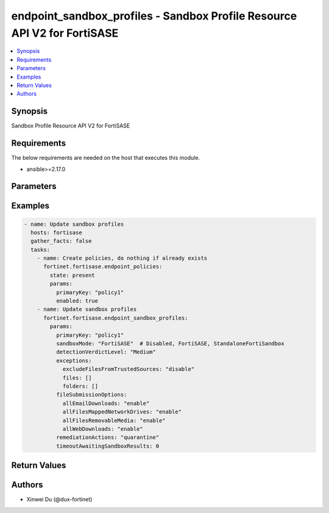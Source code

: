 endpoint_sandbox_profiles - Sandbox Profile Resource API V2 for FortiSASE
+++++++++++++++++++++++++++++++++++++++++++++++++++++++++++++++++++++++++

.. versionadded:: 1.0.0

.. contents::
   :local:
   :depth: 1

Synopsis
--------
Sandbox Profile Resource API V2 for FortiSASE

Requirements
------------

The below requirements are needed on the host that executes this module.

- ansible>=2.17.0


Parameters
----------
.. raw:: html

 <ul>
 <li><span class="li-head">state</span> The state of the module.<span class="li-normal">type: str</span><span class="li-normal">choices: ['present', 'absent']</span><span class="li-normal">default: present</span></li>
 <li><span class="li-head">force_method</span> Specify this option to force the method to use to interact with the resource.<span class="li-normal">type: str</span><span class="li-normal">choices: ['none', 'read', 'create', 'update', 'delete']</span><span class="li-normal">default: none</span></li>
 <li><span class="li-head">bypass_validation</span> Bypass validation of the module.<span class="li-normal">type: bool</span><span class="li-normal">default: False</span></li>
 <li><span class="li-head">params</span> The parameters of the module.<span class="li-normal">type: dict</span><span class="li-normal">required: True</span></li>
 <ul class="ul-self"> <li><span class="li-head">primaryKey</span> <span class="li-normal">type: str</span><span class="li-normal">required: True</span></li>
 <li><span class="li-head">sandboxMode</span> <span class="li-normal">type: str</span><span class="li-normal">choices: ['Disabled', 'FortiSASE', 'StandaloneFortiSandbox']</span></li>
 <li><span class="li-head">timeoutAwaitingSandboxResults</span> <span class="li-normal">type: int</span></li>
 <li><span class="li-head">fileSubmissionOptions</span> <span class="li-normal">type: dict</span></li>
 <li><span class="li-head">detectionVerdictLevel</span> <span class="li-normal">type: str</span><span class="li-normal">choices: ['Clean', 'High', 'Low', 'Malicious', 'Medium']</span></li>
 <li><span class="li-head">exceptions</span> <span class="li-normal">type: dict</span></li>
 <li><span class="li-head">remediationActions</span> <span class="li-normal">type: str</span><span class="li-normal">choices: ['alert', 'quarantine']</span></li>
 <li><span class="li-head">hostName</span> <span class="li-normal">type: str</span></li>
 <li><span class="li-head">authentication</span> <span class="li-normal">type: bool</span></li>
 <li><span class="li-head">username</span> <span class="li-normal">type: str</span></li>
 <li><span class="li-head">password</span> <span class="li-normal">type: str</span></li>
 </ul> </ul>



Examples
-------------

.. code-block:: yaml

  - name: Update sandbox profiles
    hosts: fortisase
    gather_facts: false
    tasks:
      - name: Create policies, do nothing if already exists
        fortinet.fortisase.endpoint_policies:
          state: present
          params:
            primaryKey: "policy1"
            enabled: true
      - name: Update sandbox profiles
        fortinet.fortisase.endpoint_sandbox_profiles:
          params:
            primaryKey: "policy1"
            sandboxMode: "FortiSASE"  # Disabled, FortiSASE, StandaloneFortiSandbox
            detectionVerdictLevel: "Medium"
            exceptions:
              excludeFilesFromTrustedSources: "disable"
              files: []
              folders: []
            fileSubmissionOptions:
              allEmailDownloads: "enable"
              allFilesMappedNetworkDrives: "enable"
              allFilesRemovableMedia: "enable"
              allWebDownloads: "enable"
            remediationActions: "quarantine"
            timeoutAwaitingSandboxResults: 0
  


Return Values
-------------
.. raw:: html

 <ul>
 <li><span class="li-head">http_code</span> <span class="li-normal">type: int</span><span class="li-normal">returned: always</span></li>
 <li><span class="li-head">response</span> <span class="li-normal">type: raw</span><span class="li-normal">returned: always</span></li>
 </ul>


Authors
-------

- Xinwei Du (@dux-fortinet)

